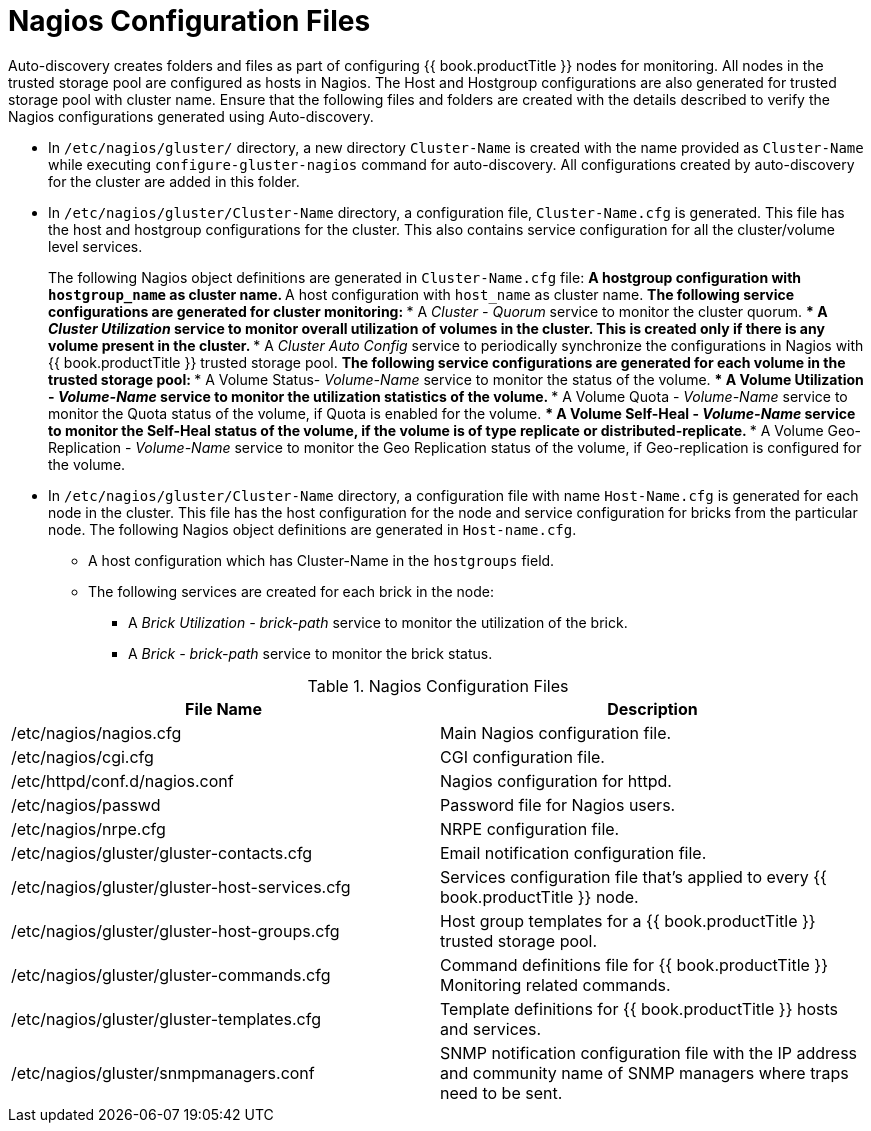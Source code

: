 [[chap-Nagios_Configuration_Files]]
= Nagios Configuration Files

Auto-discovery creates folders and files as part of configuring
{{ book.productTitle }} nodes for monitoring. All nodes in the trusted storage
pool are configured as hosts in Nagios. The Host and Hostgroup
configurations are also generated for trusted storage pool with cluster
name. Ensure that the following files and folders are created with the
details described to verify the Nagios configurations generated using
Auto-discovery.

* In `/etc/nagios/gluster/` directory, a new directory `Cluster-Name` is
created with the name provided as `Cluster-Name` while executing
`configure-gluster-nagios` command for auto-discovery. All
configurations created by auto-discovery for the cluster are added in
this folder.
* In `/etc/nagios/gluster/Cluster-Name` directory, a configuration file,
`Cluster-Name.cfg` is generated. This file has the host and hostgroup
configurations for the cluster. This also contains service configuration
for all the cluster/volume level services.
+
The following Nagios object definitions are generated in
`Cluster-Name.cfg` file:
** A hostgroup configuration with `hostgroup_name` as cluster name.
** A host configuration with `host_name` as cluster name.
** The following service configurations are generated for cluster
monitoring:
*** A _Cluster - Quorum_ service to monitor the cluster quorum.
*** A _Cluster Utilization_ service to monitor overall utilization of
volumes in the cluster. This is created only if there is any volume
present in the cluster.
*** A _Cluster Auto Config_ service to periodically synchronize the
configurations in Nagios with {{ book.productTitle }} trusted storage
pool.
** The following service configurations are generated for each volume in
the trusted storage pool:
*** A Volume Status- _Volume-Name_ service to monitor the status of the
volume.
*** A Volume Utilization - _Volume-Name_ service to monitor the
utilization statistics of the volume.
*** A Volume Quota - _Volume-Name_ service to monitor the Quota status
of the volume, if Quota is enabled for the volume.
*** A Volume Self-Heal - _Volume-Name_ service to monitor the Self-Heal
status of the volume, if the volume is of type replicate or
distributed-replicate.
*** A Volume Geo-Replication - _Volume-Name_ service to monitor the Geo
Replication status of the volume, if Geo-replication is configured for
the volume.
* In `/etc/nagios/gluster/Cluster-Name` directory, a configuration file
with name `Host-Name.cfg` is generated for each node in the cluster.
This file has the host configuration for the node and service
configuration for bricks from the particular node. The following Nagios
object definitions are generated in `Host-name.cfg`.
** A host configuration which has Cluster-Name in the `hostgroups`
field.
** The following services are created for each brick in the node:
*** A _Brick Utilization - brick-path_ service to monitor the
utilization of the brick.
*** A _Brick - brick-path_ service to monitor the brick status.

.Nagios Configuration Files
[width="100%",cols="50%,50%",options="header",]
|=======================================================================
|File Name |Description
|/etc/nagios/nagios.cfg |Main Nagios configuration file.

|/etc/nagios/cgi.cfg |CGI configuration file.

|/etc/httpd/conf.d/nagios.conf |Nagios configuration for httpd.

|/etc/nagios/passwd |Password file for Nagios users.

|/etc/nagios/nrpe.cfg |NRPE configuration file.

|/etc/nagios/gluster/gluster-contacts.cfg |Email notification
configuration file.

|/etc/nagios/gluster/gluster-host-services.cfg |Services configuration
file that's applied to every {{ book.productTitle }} node.

|/etc/nagios/gluster/gluster-host-groups.cfg |Host group templates for a
{{ book.productTitle }} trusted storage pool.

|/etc/nagios/gluster/gluster-commands.cfg |Command definitions file for
{{ book.productTitle }} Monitoring related commands.

|/etc/nagios/gluster/gluster-templates.cfg |Template definitions for
{{ book.productTitle }} hosts and services.

|/etc/nagios/gluster/snmpmanagers.conf |SNMP notification configuration
file with the IP address and community name of SNMP managers where traps
need to be sent.
|=======================================================================
